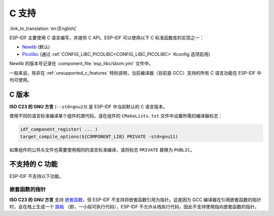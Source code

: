 C 支持
======

:link_to_translation:`en:[English]`

ESP-IDF 主要使用 C 语言编写，并提供 C API。ESP-IDF 可以使用以下 C 标准函数库的实现之一：

- `Newlib <https://sourceware.org/newlib/>`_ (默认)
- `Picolibc <https://keithp.com/picolibc/>`_ (通过 :ref:`CONFIG_LIBC_PICOLIBC<CONFIG_LIBC_PICOLIBC>` Kconfig 选项启用)

Newlib 的版本号记录在 :component_file:`esp_libc/sbom.yml` 文件中。

一般来说，除非在 :ref:`unsupported_c_features` 特别说明，当前编译器（目前是 GCC）支持的所有 C 语言功能在 ESP-IDF 中均可使用。

.. _c_version:

C 版本
------

**ISO C23 的 GNU 方言** (``--std=gnu23``) 是 ESP-IDF 中当前默认的 C 语言版本。

使用不同的语言标准编译某个组件的源代码，请在组件的 ``CMakeLists.txt`` 文件中设置所需的编译器标志：

.. code-block:: cmake

    idf_component_register( ... )
    target_compile_options(${COMPONENT_LIB} PRIVATE -std=gnu11)

如果组件的公共头文件也需要使用相同的语言标准编译，请将标志 ``PRIVATE`` 替换为 ``PUBLIC``。

.. _unsupported_c_features:

不支持的 C 功能
---------------

ESP-IDF 不支持以下功能。

嵌套函数的指针
^^^^^^^^^^^^^^

**ISO C23 的 GNU 方言** 支持 `嵌套函数 <https://gcc.gnu.org/onlinedocs/gcc/Nested-Functions.html>`_，但 ESP-IDF 不支持将嵌套函数引用为指针。这是因为 GCC 编译器在引用嵌套函数的指针时，会在栈上生成一个 `跳板 <https://gcc.gnu.org/onlinedocs/gccint/Trampolines.html>`_ （即，一小段可执行代码），ESP-IDF 不允许从栈执行代码，因此不支持使用指向嵌套函数的指针。
